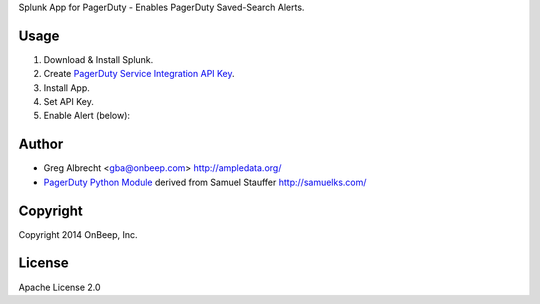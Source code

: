 Splunk App for PagerDuty - Enables PagerDuty Saved-Search Alerts.

Usage
=====
1. Download & Install Splunk.
2. Create `PagerDuty Service Integration API Key`_.
3. Install App.
4. Set API Key.
5. Enable Alert (below):

.. image:: http://dl.dropbox.com/u/4036736/Screenshots/j_i~.png
   :alt: alert

.. _`PagerDuty Service Integration API Key`: http://www.pagerduty.com/docs/integration-api/integration-api-documentation

Author
======
* Greg Albrecht <gba@onbeep.com> http://ampledata.org/
* `PagerDuty Python Module`_ derived from Samuel Stauffer http://samuelks.com/

.. _`PagerDuty Python Module`: https://github.com/samuel/python-pagerduty

Copyright
=========
Copyright 2014 OnBeep, Inc.

License
=======
Apache License 2.0
